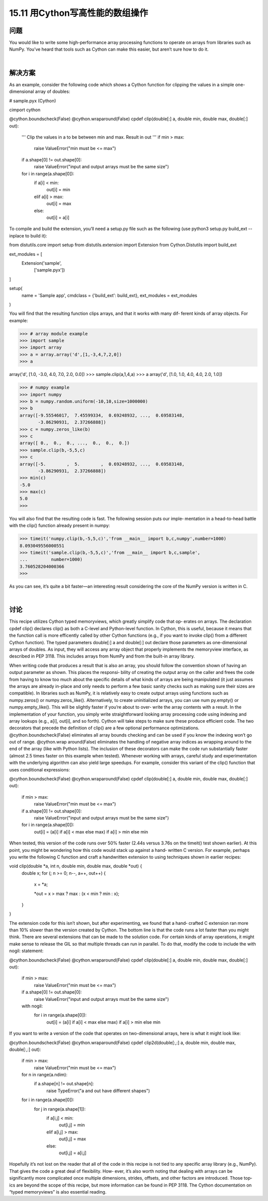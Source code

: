 ==============================
15.11 用Cython写高性能的数组操作
==============================

----------
问题
----------
You would like to write some high-performance array processing functions to operate
on arrays from libraries such as NumPy. You’ve heard that tools such as Cython can
make this easier, but aren’t sure how to do it.

|

----------
解决方案
----------
As an example, consider the following code which shows a Cython function for clipping
the values in a simple one-dimensional array of doubles:

# sample.pyx (Cython)

cimport cython

@cython.boundscheck(False)
@cython.wraparound(False)
cpdef clip(double[:] a, double min, double max, double[:] out):
    '''
    Clip the values in a to be between min and max. Result in out
    '''
    if min > max:
        raise ValueError("min must be <= max")
    if a.shape[0] != out.shape[0]:
        raise ValueError("input and output arrays must be the same size")
    for i in range(a.shape[0]):
        if a[i] < min:
            out[i] = min
        elif a[i] > max:
            out[i] = max
        else:
            out[i] = a[i]

To compile and build the extension, you’ll need a setup.py file such as the following (use
python3 setup.py build_ext --inplace to build it):

from distutils.core import setup
from distutils.extension import Extension
from Cython.Distutils import build_ext

ext_modules = [
    Extension('sample',
              ['sample.pyx'])
]

setup(
  name = 'Sample app',
  cmdclass = {'build_ext': build_ext},
  ext_modules = ext_modules
)

You will find that the resulting function clips arrays, and that it works with many dif‐
ferent kinds of array objects. For example:

>>> # array module example
>>> import sample
>>> import array
>>> a = array.array('d',[1,-3,4,7,2,0])
>>> a

array('d', [1.0, -3.0, 4.0, 7.0, 2.0, 0.0])
>>> sample.clip(a,1,4,a)
>>> a
array('d', [1.0, 1.0, 4.0, 4.0, 2.0, 1.0])

>>> # numpy example
>>> import numpy
>>> b = numpy.random.uniform(-10,10,size=1000000)
>>> b
array([-9.55546017,  7.45599334,  0.69248932, ...,  0.69583148,
       -3.86290931,  2.37266888])
>>> c = numpy.zeros_like(b)
>>> c
array([ 0.,  0.,  0., ...,  0.,  0.,  0.])
>>> sample.clip(b,-5,5,c)
>>> c
array([-5.        ,  5.        ,  0.69248932, ...,  0.69583148,
       -3.86290931,  2.37266888])
>>> min(c)
-5.0
>>> max(c)
5.0
>>>

You will also find that the resulting code is fast. The following session puts our imple‐
mentation in a head-to-head battle with the clip() function already present in numpy:

>>> timeit('numpy.clip(b,-5,5,c)','from __main__ import b,c,numpy',number=1000)
8.093049556000551
>>> timeit('sample.clip(b,-5,5,c)','from __main__ import b,c,sample',
...         number=1000)
3.760528204000366
>>>

As you can see, it’s quite a bit faster—an interesting result considering the core of the
NumPy version is written in C.

|

----------
讨论
----------
This recipe utilizes Cython typed memoryviews, which greatly simplify code that op‐
erates on arrays. The declaration cpdef clip() declares clip() as both a C-level and
Python-level function. In Cython, this is useful, because it means that the function call
is more efficently called by other Cython functions (e.g., if you want to invoke clip()
from a different Cython function).
The typed parameters double[:] a and double[:] out declare those parameters as
one-dimensional  arrays  of  doubles.  As  input,  they  will  access  any  array  object  that
properly implements the memoryview interface, as described in PEP 3118. This includes
arrays from NumPy and from the built-in array library.

When writing code that produces a result that is also an array, you should follow the
convention shown of having an output parameter as shown. This places the responsi‐
bility of creating the output array on the caller and frees the code from having to know
too much about the specific details of what kinds of arrays are being manipulated (it
just assumes the arrays are already in-place and only needs to perform a few basic sanity
checks such as making sure their sizes are compatible). In libraries such as NumPy, it
is relatively easy to create output arrays using functions such as  numpy.zeros() or
numpy.zeros_like().  Alternatively,  to  create  uninitialized  arrays,  you  can  use  num
py.empty() or numpy.empty_like(). This will be slightly faster if you’re about to over‐
write the array contents with a result.
In the implementation of your function, you simply write straightforward looking array
processing code using indexing and array lookups (e.g., a[i], out[i], and so forth).
Cython will take steps to make sure these produce efficient code.
The two decorators that precede the definition of clip() are a few optional performance
optimizations. @cython.boundscheck(False) eliminates all array bounds checking and
can  be  used  if  you  know  the  indexing  won’t  go  out  of  range.  @cython.wrap
around(False) eliminates the handling of negative array indices as wrapping around
to the end of the array (like with Python lists). The inclusion of these decorators can
make the code run substantially faster (almost 2.5 times faster on this example when
tested).
Whenever working with arrays, careful study and experimentation with the underlying
algorithm can also yield large speedups. For example, consider this variant of the clip()
function that uses conditional expressions:

@cython.boundscheck(False)
@cython.wraparound(False)
cpdef clip(double[:] a, double min, double max, double[:] out):
    if min > max:
        raise ValueError("min must be <= max")
    if a.shape[0] != out.shape[0]:
        raise ValueError("input and output arrays must be the same size")
    for i in range(a.shape[0]):
        out[i] = (a[i] if a[i] < max else max) if a[i] > min else min

When tested, this version of the code runs over 50% faster (2.44s versus 3.76s on the
timeit() test shown earlier).
At this point, you might be wondering how this code would stack up against a hand‐
written C version. For example, perhaps you write the following C function and craft a
handwritten extension to using techniques shown in earlier recipes:

void clip(double *a, int n, double min, double max, double *out) {
  double x;
  for (; n >= 0; n--, a++, out++) {
    x = *a;

    *out = x > max ? max : (x < min ? min : x);
  }
}

The extension code for this isn’t shown, but after experimenting, we found that a hand‐
crafted C extension ran more than 10% slower than the version created by Cython. The
bottom line is that the code runs a lot faster than you might think.
There are several extensions that can be made to the solution code. For certain kinds of
array operations, it might make sense to release the GIL so that multiple threads can
run in parallel. To do that, modify the code to include the with nogil: statement:

@cython.boundscheck(False)
@cython.wraparound(False)
cpdef clip(double[:] a, double min, double max, double[:] out):
    if min > max:
        raise ValueError("min must be <= max")
    if a.shape[0] != out.shape[0]:
        raise ValueError("input and output arrays must be the same size")
    with nogil:
        for i in range(a.shape[0]):
            out[i] = (a[i] if a[i] < max else max) if a[i] > min else min

If you want to write a version of the code that operates on two-dimensional arrays, here
is what it might look like:

@cython.boundscheck(False)
@cython.wraparound(False)
cpdef clip2d(double[:,:] a, double min, double max, double[:,:] out):
    if min > max:
        raise ValueError("min must be <= max")
    for n in range(a.ndim):
        if a.shape[n] != out.shape[n]:
            raise TypeError("a and out have different shapes")
    for i in range(a.shape[0]):
        for j in range(a.shape[1]):
            if a[i,j] < min:
                out[i,j] = min
            elif a[i,j] > max:
                out[i,j] = max
            else:
                out[i,j] = a[i,j]

Hopefully it’s not lost on the reader that all of the code in this recipe is not tied to any
specific array library (e.g., NumPy). That gives the code a great deal of flexibility. How‐
ever, it’s also worth noting that dealing with arrays can be significantly more complicated
once multiple dimensions, strides, offsets, and other factors are introduced. Those top‐
ics are beyond the scope of this recipe, but more information can be found in PEP
3118. The Cython documentation on “typed memoryviews” is also essential reading.

